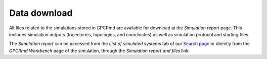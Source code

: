 ==================
Data download
==================

.. contents::
    :depth: 2


All files related to the simulations stored in GPCRmd are available for download at the *Simulation report* page. This includes simulation outputs (trajectories, topologies, and coordinates) as well as simulation protocol and starting files. 

The *Simulation report* can be accessed from the *List of simulated systems* tab of our `Search page`_ or directly from the *GPCRmd Workbench* page of the simulation, through the *Simulation report and files* link. 



.. _Search page: https://submission.gpcrmd.org/dynadb/search/

